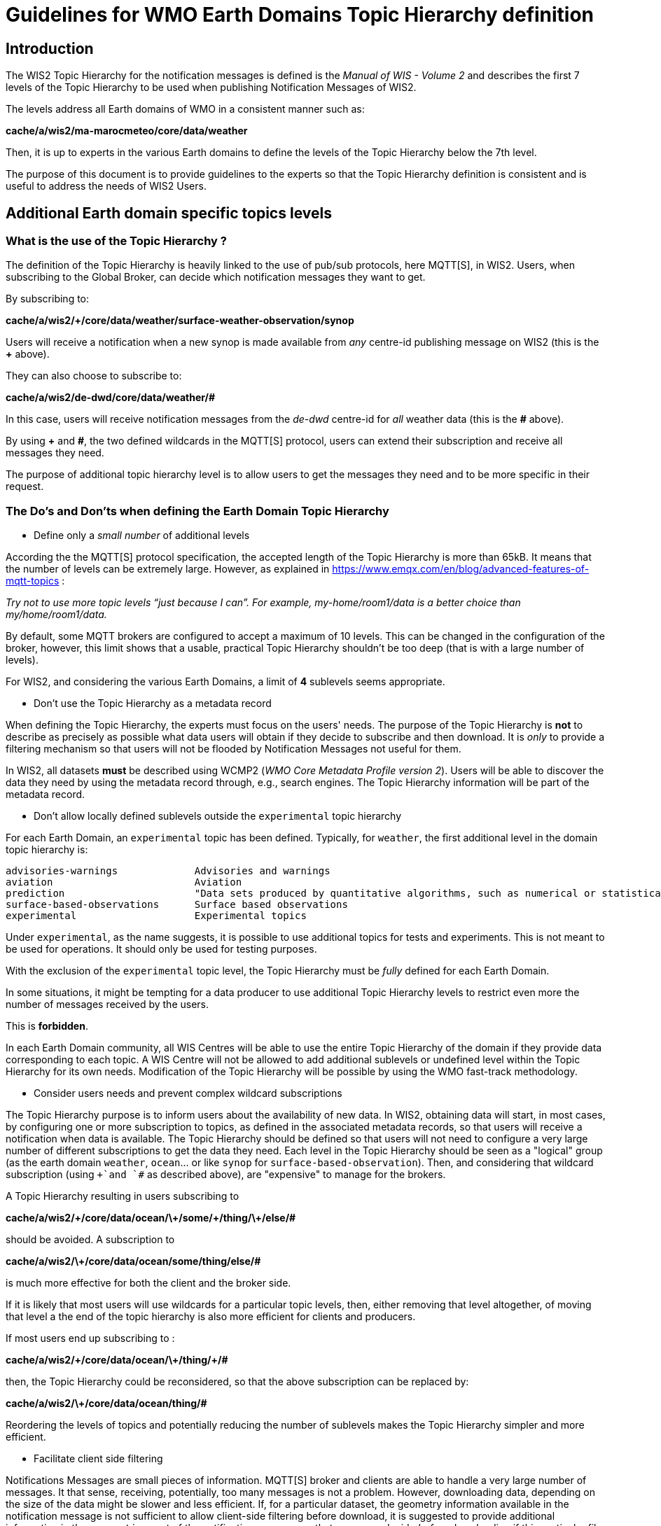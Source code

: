 = Guidelines for WMO Earth Domains Topic Hierarchy definition

== Introduction
The WIS2 Topic Hierarchy for the notification messages is defined is the _Manual of WIS - Volume 2_ and describes the first 7 levels of the Topic Hierarchy to be used when publishing Notification Messages of WIS2.

The levels address all Earth domains of WMO in a consistent manner such as:

*cache/a/wis2/ma-marocmeteo/core/data/weather*

Then, it is up to experts in the various Earth domains to define the levels of the Topic Hierarchy below the 7th level. 

The purpose of this document is to provide guidelines to the experts so that the Topic Hierarchy definition is consistent and is useful to address the needs of WIS2 Users.

== Additional Earth domain specific topics levels

=== What is the use of the Topic Hierarchy ?

The definition of the Topic Hierarchy is heavily linked to the use of pub/sub protocols, here MQTT[S], in WIS2. Users, when subscribing to the Global Broker, can decide which notification messages they want to get.

By subscribing to:

*cache/a/wis2/+/core/data/weather/surface-weather-observation/synop*

Users will receive a notification when a new synop is made available from _any_ centre-id publishing message on WIS2 (this is the *+* above).

They can also choose to subscribe to:

*cache/a/wis2/de-dwd/core/data/weather/#*

In this case, users will receive notification messages from the _de-dwd_ centre-id for _all_ weather data (this is the *#* above).

By using *+* and *#*, the two defined wildcards in the MQTT[S] protocol, users can extend their subscription and receive all messages they need.

The purpose of additional topic hierarchy level is to allow users to get the messages they need and to be more specific in their request.

=== The Do's and Don'ts when defining the Earth Domain Topic Hierarchy

- Define only a _small number_ of additional levels

According the the MQTT[S] protocol specification, the accepted length of the Topic Hierarchy is more than 65kB. It means that the number of levels can be extremely large. However, as explained in https://www.emqx.com/en/blog/advanced-features-of-mqtt-topics :

_Try not to use more topic levels “just because I can”. For example, my-home/room1/data is a better choice than my/home/room1/data._

By default, some MQTT brokers are configured to accept a maximum of 10 levels. This can be changed in the configuration of the broker, however, this limit shows that a usable, practical Topic Hierarchy shouldn't be too deep (that is with a large number of levels).

For WIS2, and considering the various Earth Domains, a limit of *4* sublevels seems appropriate.

- Don't use the Topic Hierarchy as a metadata record

When defining the Topic Hierarchy, the experts must focus on the users' needs. The purpose of the Topic Hierarchy is *not* to describe as precisely as possible what data users will obtain if they decide to subscribe and then download. It is _only_ to provide a filtering mechanism so that users will not be flooded by Notification Messages not useful for them.

In WIS2, all datasets *must* be described using WCMP2 (_WMO Core Metadata Profile version 2_). Users will be able to discover the data they need by using the metadata record through, e.g., search engines. The Topic Hierarchy information will be part of the metadata record.

- Don't allow locally defined sublevels outside the `experimental` topic hierarchy

For each Earth Domain, an `experimental` topic has been defined. Typically, for `weather`, the first additional level in the domain topic hierarchy is:

```
advisories-warnings             Advisories and warnings
aviation                        Aviation
prediction                      "Data sets produced by quantitative algorithms, such as numerical or statistical prediction models, describing the past, present and future meteorological states"
surface-based-observations      Surface based observations
experimental                    Experimental topics
```

Under `experimental`, as the name suggests, it is possible to use additional topics for tests and experiments. This is not meant to be used for operations. It should only be used for testing purposes.

With the exclusion of the `experimental` topic level, the Topic Hierarchy must be _fully_ defined for each Earth Domain.

In some situations, it might be tempting for a data producer to use additional Topic Hierarchy levels to restrict even more the number of messages received by the users. 

This is *forbidden*. 

In each Earth Domain community, all WIS Centres will be able to use the entire Topic Hierarchy of the domain if they provide data corresponding to each topic. A WIS Centre will not be allowed to add additional sublevels or undefined level within the Topic Hierarchy for its own needs.
Modification of the Topic Hierarchy will be possible by using the WMO fast-track methodology.

- Consider users needs and prevent complex wildcard subscriptions

The Topic Hierarchy purpose is to inform users about the availability of new data. In WIS2, obtaining data will start, in most cases, by configuring one or more subscription to topics, as defined in the associated metadata records, so that users will receive a notification  when data is available.
The Topic Hierarchy should be defined so that users will not need to configure a very large number of different subscriptions to get the data they need. 
Each level in the Topic Hierarchy should be seen as a "logical" group (as the earth domain `weather`, `ocean`... or like `synop` for `surface-based-observation`).
Then, and considering that wildcard subscription (using `+`and `#` as described above), are "expensive" to manage for the brokers.

A Topic Hierarchy resulting in users subscribing to 

*cache/a/wis2/\+/core/data/ocean/\+/some/\+/thing/\+/else/#* 

should be avoided. A subscription to

*cache/a/wis2/\+/core/data/ocean/some/thing/else/#*

is much more effective for both the client and the broker side.

If it is likely that most users will use wildcards for a particular topic levels, then, either removing that level altogether, of moving that level a the end of the topic hierarchy is also more efficient for clients and producers.

If most users end up subscribing to :

*cache/a/wis2/\+/core/data/ocean/\+/thing/+/#*

then, the Topic Hierarchy could be reconsidered, so that the above subscription can be replaced by:

*cache/a/wis2/\+/core/data/ocean/thing/#*

Reordering the levels of topics and potentially reducing the number of sublevels makes the Topic Hierarchy simpler and more efficient.

- Facilitate client side filtering

Notifications Messages are small pieces of information. MQTT[S] broker and clients are able to handle a very large number of messages. It that sense, receiving, potentially, too many messages is not a problem. However, downloading data, depending on the size of the data might be slower and less efficient. If, for a particular dataset, the geometry information available in the notification message is not sufficient to allow client-side filtering before download, it is suggested to provide additional information in the `properties` part of the notification message so that users can decide _before_ downloading if this particular file is useful for them.
For example, and for very large datasets, such as NWP output, for each run of the model, the data will be split in many files to avoid extremely large files. To inform the user of the data in each file, a data producer can add, in the notification message:

```
"properties": {
  ...
  "steps": "00-06",
  "parameters": "SP1",
  ...
}
```

This is in accordance with the specification of the WIS2 Notification Message (Chapter 7.1.17 of the standard) and can help users in only downloading the data they need. Those filtering mechanisms should be described in the documentation attached to the dataset and provided as part of the metadata record.
The `steps` and `parameters`above are only examplee and each data producer is invited to define and document in the WCMP2 record for this dataset this additional client side filtering, if useful for this data.

As explained above, and reusing this example, adding `steps` and `parameters` as locally defined topic hierarchy level is forbidden.
